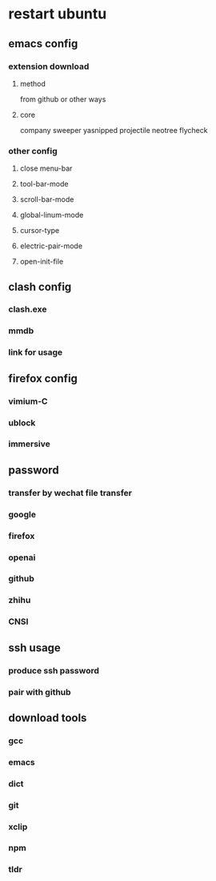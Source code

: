 * restart ubuntu

** emacs config
*** extension download
**** method 
from github or other ways
**** core
company
sweeper
yasnipped
projectile
neotree
flycheck

*** other config
**** close menu-bar
**** tool-bar-mode
**** scroll-bar-mode
**** global-linum-mode
**** cursor-type
**** electric-pair-mode
**** open-init-file

** clash config
*** clash.exe
*** mmdb
*** link for usage

** firefox config
*** vimium-C
*** ublock
*** immersive

** password
*** transfer by wechat file transfer
*** google
*** firefox
*** openai
*** github
*** zhihu
*** CNSI

** ssh usage
*** produce ssh password
*** pair with github

** download tools
*** gcc
*** emacs
*** dict
*** git
*** xclip
*** npm
*** tldr
